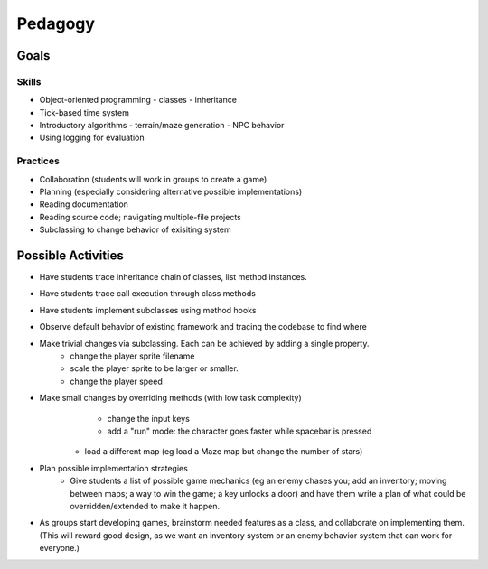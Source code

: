 Pedagogy
========

Goals
-----

Skills
++++++

- Object-oriented programming
  - classes
  - inheritance
- Tick-based time system
- Introductory algorithms
  - terrain/maze generation
  - NPC behavior
- Using logging for evaluation

Practices
+++++++++

- Collaboration (students will work in groups to create a game)
- Planning (especially considering alternative possible implementations)
- Reading documentation
- Reading source code; navigating multiple-file projects
- Subclassing to change behavior of exisiting system

Possible Activities
-------------------

- Have students trace inheritance chain of classes, list method instances.
- Have students trace call execution through class methods
- Have students implement subclasses using method hooks
- Observe default behavior of existing framework and tracing the codebase to find where 
- Make trivial changes via subclassing. Each can be achieved by adding a single property.
	- change the player sprite filename
	- scale the player sprite to be larger or smaller. 
	- change the player speed
- Make small changes by overriding methods (with low task complexity)
	- change the input keys 
	- add a "run" mode: the character goes faster while spacebar is pressed
    - load a different map (eg load a Maze map but change the number of stars)
- Plan possible implementation strategies
	- Give students a list of possible game mechanics (eg an enemy chases you; add an inventory; moving between maps; a way to win the game; a key unlocks a door) and have them write a plan of what could be overridden/extended to make it happen. 
- As groups start developing games, brainstorm needed features as a class, and collaborate on implementing them. (This will reward good design, as we want an inventory system or an enemy behavior system that can work for everyone.)


